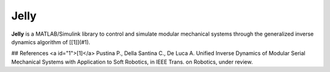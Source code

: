 Jelly
=======

**Jelly** is a MATLAB/Simulink library to control and simulate modular mechanical systems through the generalized inverse dynamics algorithm of [[1]](#1). 


## References
<a id="1">[1]</a> 
Pustina P., Della Santina C., De Luca A. 
Unified Inverse Dynamics of Modular Serial Mechanical Systems with Application to Soft Robotics, in IEEE Trans. on Robotics, under review.
